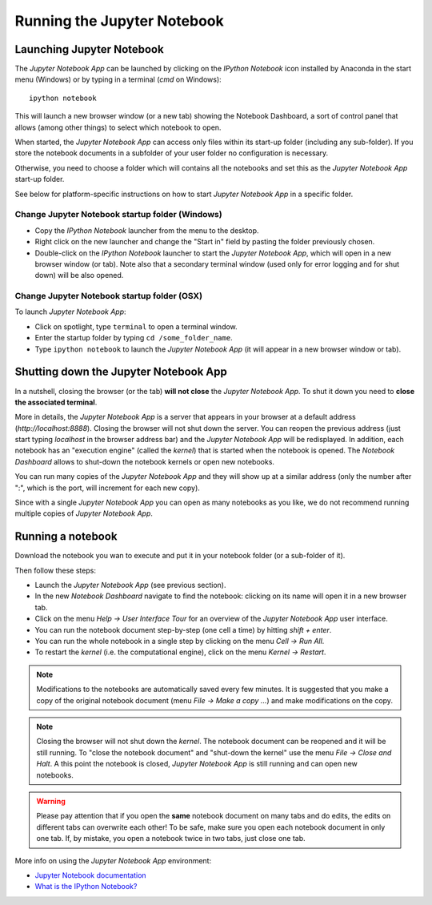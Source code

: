 Running the Jupyter Notebook
=============================

Launching Jupyter Notebook
--------------------------

The *Jupyter Notebook App* can be launched by clicking on the *IPython Notebook*
icon installed by Anaconda in the start menu (Windows) or by typing in
a terminal (*cmd* on Windows)::

   ipython notebook

This will launch a new browser window (or a new tab) showing the
Notebook Dashboard, a sort of control panel that allows (among other things)
to select which notebook to open.

When started, the *Jupyter Notebook App* can access only files within its start-up folder
(including any sub-folder). If you store the notebook documents in a subfolder
of your user folder no configuration is necessary.

Otherwise, you need to choose a folder which will contains all the notebooks
and set this as the *Jupyter Notebook App* start-up folder.

See below for platform-specific instructions on how to start 
*Jupyter Notebook App* in a specific folder.

Change Jupyter Notebook startup folder (Windows)
''''''''''''''''''''''''''''''''''''''''''''''''

- Copy the *IPython Notebook* launcher from the menu to the desktop.

- Right click on the new launcher and change the "Start in" field by pasting
  the folder previously chosen.

- Double-click on the *IPython Notebook* launcher to start the
  *Jupyter Notebook App*, which will open in a new browser window (or tab).
  Note also that a secondary terminal window (used only for error logging and  
  for shut down) will be also opened.


Change Jupyter Notebook startup folder (OSX)
''''''''''''''''''''''''''''''''''''''''''''''''

To launch *Jupyter Notebook App*:

- Click on spotlight, type ``terminal`` to open a terminal window.

- Enter the startup folder by typing ``cd /some_folder_name``.

- Type ``ipython notebook`` to launch the *Jupyter Notebook App*
  (it will appear in a new browser window or tab).


Shutting down the Jupyter Notebook App
------------------------------

In a nutshell, closing the browser (or the tab) **will not close** the
*Jupyter Notebook App*. To shut it down you need to **close the associated terminal**.

More in details,
the *Jupyter Notebook App* is a server that appears in your browser
at a default address (*http://localhost:8888*).
Closing the browser will not shut down the server.
You can reopen the previous address (just start typing *localhost* in the
browser address bar) and the *Jupyter Notebook App* will be redisplayed.
In addition, each notebook has an "execution engine" (called the *kernel*)
that is started when the notebook is opened. 
The *Notebook Dashboard* allows to shut-down
the notebook kernels or open new notebooks.

You can run many copies of the *Jupyter Notebook App* and they will show
up at a similar address (only the number after ":", which is the port, will increment for each new copy).

Since with a single *Jupyter Notebook App* you can open as many notebooks as you like, we do not recommend running multiple copies of *Jupyter Notebook App*.

Running a notebook
------------------

Download the notebook you wan to execute and put it in your
notebook folder (or a sub-folder of it).

Then follow these steps:

- Launch the *Jupyter Notebook App* (see previous section).

- In the new *Notebook Dashboard* navigate to find the notebook:
  clicking on its name will open it in a new browser tab.

- Click on the menu *Help -> User Interface Tour* for an overview
  of the *Jupyter Notebook App* user interface.

- You can run the notebook document step-by-step (one cell a time) by hitting
  *shift + enter*.

- You can run the whole notebook in a single step by clicking on the menu
  *Cell -> Run All*.

- To restart the *kernel* (i.e. the computational engine), click on the menu
  *Kernel -> Restart*.

.. note::

    Modifications to the notebooks are automatically saved every
    few minutes. It is suggested that you make a copy of the
    original notebook document (menu *File -> Make a copy ...*) and make
    modifications on the copy.

.. note::

    Closing the browser will not shut down the *kernel*.
    The notebook document can be reopened and it will be still running.
    To "close the notebook document" and "shut-down the kernel" use the menu
    *File -> Close and Halt*. A this point the notebook is closed,
    *Jupyter Notebook App* is still running and can open new notebooks.

.. warning::

    Please pay attention that if you open the **same** notebook document on many
    tabs and do edits, the edits on different tabs can overwrite each other!
    To be safe, make sure you open each notebook document in only one tab.
    If, by mistake, you open a notebook twice in two tabs, just close one tab.

More info on using the *Jupyter Notebook App* environment:

- `Jupyter Notebook documentation <http://ipython.org/notebook.html>`_

- `What is the IPython Notebook? <http://nbviewer.ipython.org/github/jupyter/strata-sv-2015-tutorial/blob/master/00%20-%20Introduction.ipynb>`__
